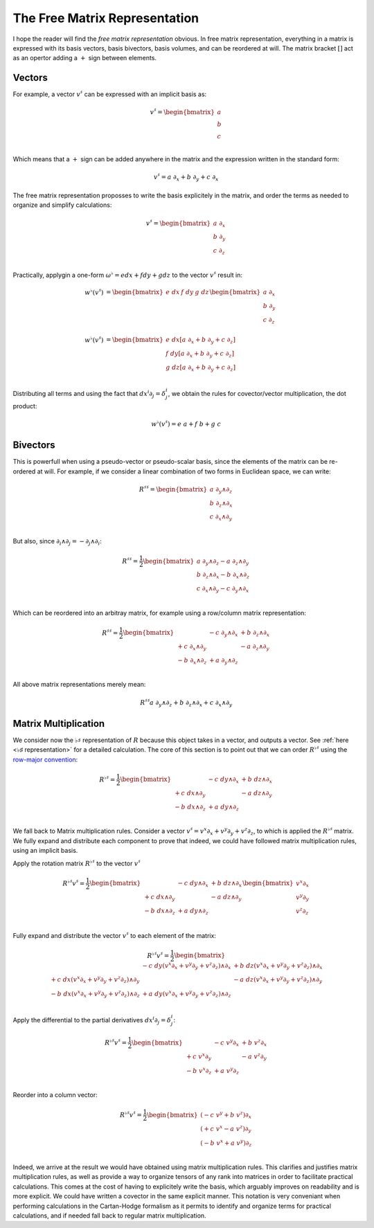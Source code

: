 .. Theoretical Universe (c) by Stéphane Haussler

.. theoretical universe is licensed under a creative commons attribution 4.0
.. international license. you should have received a copy of the license along
.. with this work. if not, see <https://creativecommons.org/licenses/by/4.0/>.

.. _the_free_matrix_representation:
.. _the free matrix representation:

The Free Matrix Representation
==============================

.. rst-class:: custom-author

   by Stéphane Haussler

I hope the reader will find the *free matrix representation* obvious. In free
matrix representation, everything in a matrix is expressed with its basis
vectors, basis bivectors, basis volumes, and can be reordered at will. The
matrix bracket :math:`[]` act as an opertor adding a :math:`+` sign between
elements.

Vectors
-------

.. {{{

For example, a vector :math:`v^♯` can be expressed with an implicit
basis as:

.. math::

   v^♯ = \begin{bmatrix}
     a \\
     b \\
     c \\
   \end{bmatrix}

Which means that a :math:`+` sign can be added anywhere in the matrix and the
expression written in the standard form:

.. math::

   v^♯ = a \; ∂_x + b \; ∂_y + c \; ∂_x

The free matrix representation proposses to write the basis explicitely in the
matrix, and order the terms as needed to organize and simplify calculations:

.. math::

   v^♯ = \begin{bmatrix}
     a \; ∂_x \\
     b \; ∂_y \\
     c \; ∂_z \\
   \end{bmatrix}

Practically, applygin a one-form :math:`ω^♭ = e dx + f dy + g dz` to the 
vector :math:`v^♯` result in:

.. math::

   w^♭ (v^♯) &= \begin{bmatrix} e \; dx & f \; dy & g \; dz \end{bmatrix}
   \begin{bmatrix}
     a \; ∂_x \\
     b \; ∂_y \\
     c \; ∂_z \\
   \end{bmatrix} \\
   w^♭ (v^♯) &= \begin{bmatrix}
     e \; dx \left[ a \; ∂_x + b \; ∂_y + c \; ∂_z \right] \\
     f \; dy \left[ a \; ∂_x + b \; ∂_y + c \; ∂_z \right] \\
     g \; dz \left[ a \; ∂_x + b \; ∂_y + c \; ∂_z \right] \\
   \end{bmatrix}

Distributing all terms and using the fact that :math:`dx^i ∂_j = δ^i_j`, we
obtain the rules for covector/vector multiplication, the dot product:

.. math::

   w^♭ (v^♯) = e\;a + f\;b +g\;c

.. }}}

Bivectors
---------

.. {{{

This is powerfull when using a pseudo-vector or pseudo-scalar basis, since the
elements of the matrix can be re-ordered at will. For example, if we consider
a linear combination of two forms in Euclidean space, we can write:

.. math::

   R^{♯♯} = \begin{bmatrix}
     a \; ∂_y ∧ ∂_z \\
     b \; ∂_z ∧ ∂_x \\
     c \; ∂_x ∧ ∂_y \\
   \end{bmatrix}

But also, since :math:`∂_i ∧ ∂_j = - ∂_j ∧ ∂_i`:

.. math::

   R^{♯♯} = \frac{1}{2} \begin{bmatrix}
     a \; ∂_y ∧ ∂_z  - a \; ∂_z ∧ ∂_y \\
     b \; ∂_z ∧ ∂_x  - b \; ∂_x ∧ ∂_z \\
     c \; ∂_x ∧ ∂_y  - c \; ∂_y ∧ ∂_x \\
   \end{bmatrix}

Which can be reordered into an arbitray matrix, for example using a row/column
matrix representation:

.. math::

   R^{♯♯} = \frac{1}{2} \begin{bmatrix}
                      & - c \; ∂_y ∧ ∂_x & + b \; ∂_z ∧ ∂_x \\
     + c \; ∂_x ∧ ∂_y &                  & - a \; ∂_z ∧ ∂_y \\
     - b \; ∂_x ∧ ∂_z & + a \; ∂_y ∧ ∂_z &               \\
   \end{bmatrix}

All above matrix representations merely mean:

.. math::

   R^{♯♯} a \; ∂_y ∧ ∂_z + b \; ∂_z ∧ ∂_x + c \; ∂_x ∧ ∂_y

.. }}}

Matrix Multiplication
---------------------

.. {{{

We consider now the :math:`♭♯` representation of :math:`R` because this object
takes in a vector, and outputs a vector. See :ref:`here <♭♯ representation>`
for a detailed calculation. The core of this section is to point out that we
can order :math:`R^{♭♯}` using the `row-major convention
<https://en.m.wikipedia.org/wiki/Row-_and_column-major_order>`_:

.. math::

   R^{♭♯} = \frac{1}{2} \begin{bmatrix}
                     & - c \; dy ∧ ∂_x & + b \; dz ∧ ∂_x \\
     + c \; dx ∧ ∂_y &                 & - a \; dz ∧ ∂_y \\
     - b \; dx ∧ ∂_z & + a \; dy ∧ ∂_z &                 \\
   \end{bmatrix}

We fall back to Matrix multiplication rules. Consider a vector :math:`v^♯ = v^x
∂_x + v^y ∂_y + v^z ∂_z`, to which is applied the :math:`R^{♭♯}` matrix. We
fully expand and distribute each component to prove that indeed, we could have
followed matrix multiplication rules, using an implicit basis.

Apply the rotation matrix :math:`R^{♭♯}` to the vector :math:`v^♯`

.. math::

   R^{♭♯} v^♯ = \frac{1}{2} \begin{bmatrix}
                     & - c \; dy ∧ ∂_x & + b \; dz ∧ ∂_x \\
     + c \; dx ∧ ∂_y &                 & - a \; dz ∧ ∂_y \\
     - b \; dx ∧ ∂_z & + a \; dy ∧ ∂_z &                 \\
   \end{bmatrix}
   \begin{bmatrix} v^x ∂_x \\ v^y ∂_y \\ v^z ∂_z \\ \end{bmatrix}

Fully expand and distribute the vector :math:`v^♯` to each element of the
matrix:

.. math::

   R^{♭♯} v^♯ = \frac{1}{2} \begin{bmatrix}
                                                   & - c \; dy (v^x ∂_x + v^y ∂_y + v^z ∂_z) ∧ ∂_x & + b \; dz (v^x ∂_x + v^y ∂_y + v^z ∂_z) ∧ ∂_x \\
     + c \; dx (v^x ∂_x + v^y ∂_y + v^z ∂_z) ∧ ∂_y &                                               & - a \; dz (v^x ∂_x + v^y ∂_y + v^z ∂_z) ∧ ∂_y \\
     - b \; dx (v^x ∂_x + v^y ∂_y + v^z ∂_z) ∧ ∂_z & + a \; dy (v^x ∂_x + v^y ∂_y + v^z ∂_z) ∧ ∂_z &                                               \\
   \end{bmatrix}

Apply the differential to the partial derivatives :math:`dx^i ∂_j = δ^i_j`:

.. math::

   R^{♭♯} v^♯ = \frac{1}{2} \begin{bmatrix}
                    & - c \; v^y ∂_x & + b \; v^z ∂_x \\
     + c \; v^x ∂_y &                & - a \; v^z ∂_y \\
     - b \; v^x ∂_z & + a \; v^y ∂_z &                \\
   \end{bmatrix}

Reorder into a column vector:

.. math::

   R^{♭♯} v^♯ = \frac{1}{2} \begin{bmatrix}
     (- c \; v^y + b \; v^z) ∂_x \\
     (+ c \; v^x - a \; v^z) ∂_y \\
     (- b \; v^x + a \; v^y) ∂_z \\
   \end{bmatrix}

Indeed, we arrive at the result we would have obtained using matrix
multiplication rules. This clarifies and justifies matrix multiplication rules,
as well as provide a way to organize tensors of any rank into matrices in order
to facilitate practical calculations. This comes at the cost of having to
explicitely write the basis, which arguably improves on readability and is more
explicit. We could have written a covector in the same explicit manner. This
notation is very conveniant when performing calculations in the Cartan-Hodge
formalism as it permits to identify and organize terms for practical
calculations, and if needed fall back to regular matrix multiplication.

.. }}}

